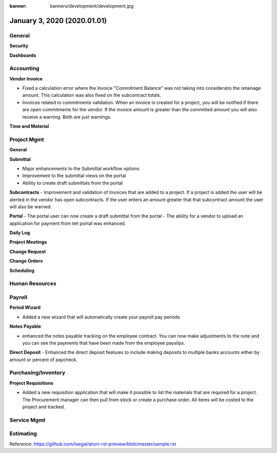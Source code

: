 :banner: banners/development/development.jpg

==============================
January 3, 2020  (2020.01.01)
==============================

General
---------

**Security**


**Dashboards**



Accounting
------------
**Vendor Invoice**

- Fixed a calculation error where the Invoice "Commitment Balance" was not taking into consideratio the retainage amount. This calculation was also fixed on the subcontract totals.

- Invoices related to commitments validation. When an invoice is created for a project, you will be notified if there are open commitments for the vendor. If the invoice amount is greater than the committed amount you will also receive a warning.  Both are just warnings.


**Time and Material**



Project Mgmt
--------------

**General**


**Submittal**

- Major enhancements to the Submittal workflow options
- Improvement to the submittal views on the portal
- Ability to create draft submittals from the portal

**Subcontracts**
- Improvement and validation of Invoices that are added to a project. If a project is added the user will be alerted in the vendor has open subcontracts. If the user enters an amount greater that that subcontract amount the user will also be warned.

**Portal**
- The portal user can now create a draft submittal from the portal
- The ability for a vendor to upload an application for payment from teh portal was enhanced.


**Daily Log**

**Project Meetings**

**Change Request**

**Change Orders**

**Scheduling**





Human Resources
----------------

Payroll
----------

**Period Wizard**

- Added a new wizard that will automatically create your payroll pay periods

**Notes Payable**

- enhanced the notes payable tracking on the employee contract. You can now make adjustments to the note and you can see the payments that have been made from the employee payslips.

**Direct Deposit**
- Enhanced the direct deposit features to include making deposits to multiple banks accounts either by amount or percent of paycheck.


Purchasing/Inventory
---------------------

**Project Requisitions**

- Added a new requisition application that will make it possible to list the materials that are required for a project. The Procurement manager can then pull from stock or create a purchase order.  All items will be costed to the project and tracked.


Service Mgmt
------------

Estimating
-------------


Reference:
https://github.com/lsegal/atom-rst-preview/blob/master/sample.rst

